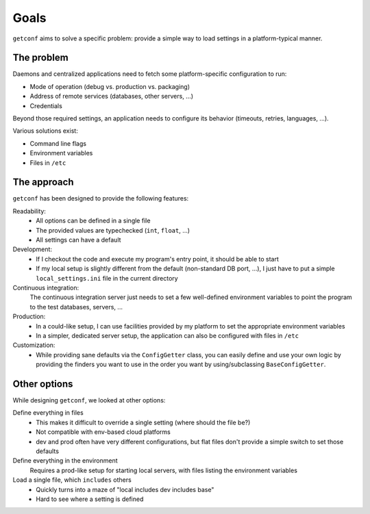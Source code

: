 Goals
=====

``getconf`` aims to solve a specific problem: provide a simple way to load settings in a platform-typical manner.


The problem
-----------

Daemons and centralized applications need to fetch some platform-specific configuration to run:

* Mode of operation (debug vs. production vs. packaging)
* Address of remote services (databases, other servers, ...)
* Credentials

Beyond those required settings, an application needs to configure its behavior (timeouts, retries, languages, ...).


Various solutions exist:

* Command line flags
* Environment variables
* Files in ``/etc``


The approach
------------

``getconf`` has been designed to provide the following features:

Readability:
  * All options can be defined in a single file
  * The provided values are typechecked (``int``, ``float``, ...)
  * All settings can have a default

Development:
  * If I checkout the code and execute my program's entry point, it should be able to start
  * If my local setup is slightly different from the default (non-standard DB port, ...),
    I just have to put a simple ``local_settings.ini`` file in the current directory

Continuous integration:
  The continuous integration server just needs to set a few well-defined environment variables
  to point the program to the test databases, servers, ...

Production:
  * In a could-like setup, I can use facilities provided by my platform to set the appropriate environment variables
  * In a simpler, dedicated server setup, the application can also be configured with files in ``/etc``

Customization:
  * While providing sane defaults via the ``ConfigGetter`` class, you can easily define and use your own logic
    by providing the finders you want to use in the order you want by using/subclassing ``BaseConfigGetter``.


Other options
-------------

While designing ``getconf``, we looked at other options:

Define everything in files
    * This makes it difficult to override a single setting (where should the file be?)
    * Not compatible with env-based cloud platforms
    * dev and prod often have very different configurations, but flat files don't provide a simple switch to set those defaults

Define everything in the environment
    Requires a prod-like setup for starting local servers, with files listing the environment variables

Load a single file, which ``includes`` others
    * Quickly turns into a maze of "local includes dev includes base"
    * Hard to see where a setting is defined

